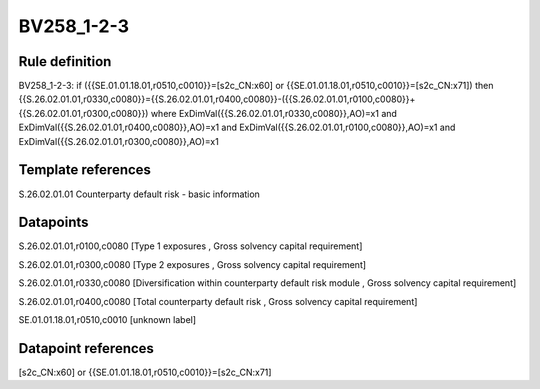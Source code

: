 ===========
BV258_1-2-3
===========

Rule definition
---------------

BV258_1-2-3: if ({{SE.01.01.18.01,r0510,c0010}}=[s2c_CN:x60] or {{SE.01.01.18.01,r0510,c0010}}=[s2c_CN:x71]) then {{S.26.02.01.01,r0330,c0080}}={{S.26.02.01.01,r0400,c0080}}-({{S.26.02.01.01,r0100,c0080}}+{{S.26.02.01.01,r0300,c0080}}) where ExDimVal({{S.26.02.01.01,r0330,c0080}},AO)=x1 and ExDimVal({{S.26.02.01.01,r0400,c0080}},AO)=x1 and ExDimVal({{S.26.02.01.01,r0100,c0080}},AO)=x1 and ExDimVal({{S.26.02.01.01,r0300,c0080}},AO)=x1


Template references
-------------------

S.26.02.01.01 Counterparty default risk - basic information


Datapoints
----------

S.26.02.01.01,r0100,c0080 [Type 1 exposures , Gross solvency capital requirement]

S.26.02.01.01,r0300,c0080 [Type 2 exposures , Gross solvency capital requirement]

S.26.02.01.01,r0330,c0080 [Diversification within counterparty default risk module , Gross solvency capital requirement]

S.26.02.01.01,r0400,c0080 [Total counterparty default risk , Gross solvency capital requirement]

SE.01.01.18.01,r0510,c0010 [unknown label]


Datapoint references
--------------------

[s2c_CN:x60] or {{SE.01.01.18.01,r0510,c0010}}=[s2c_CN:x71]